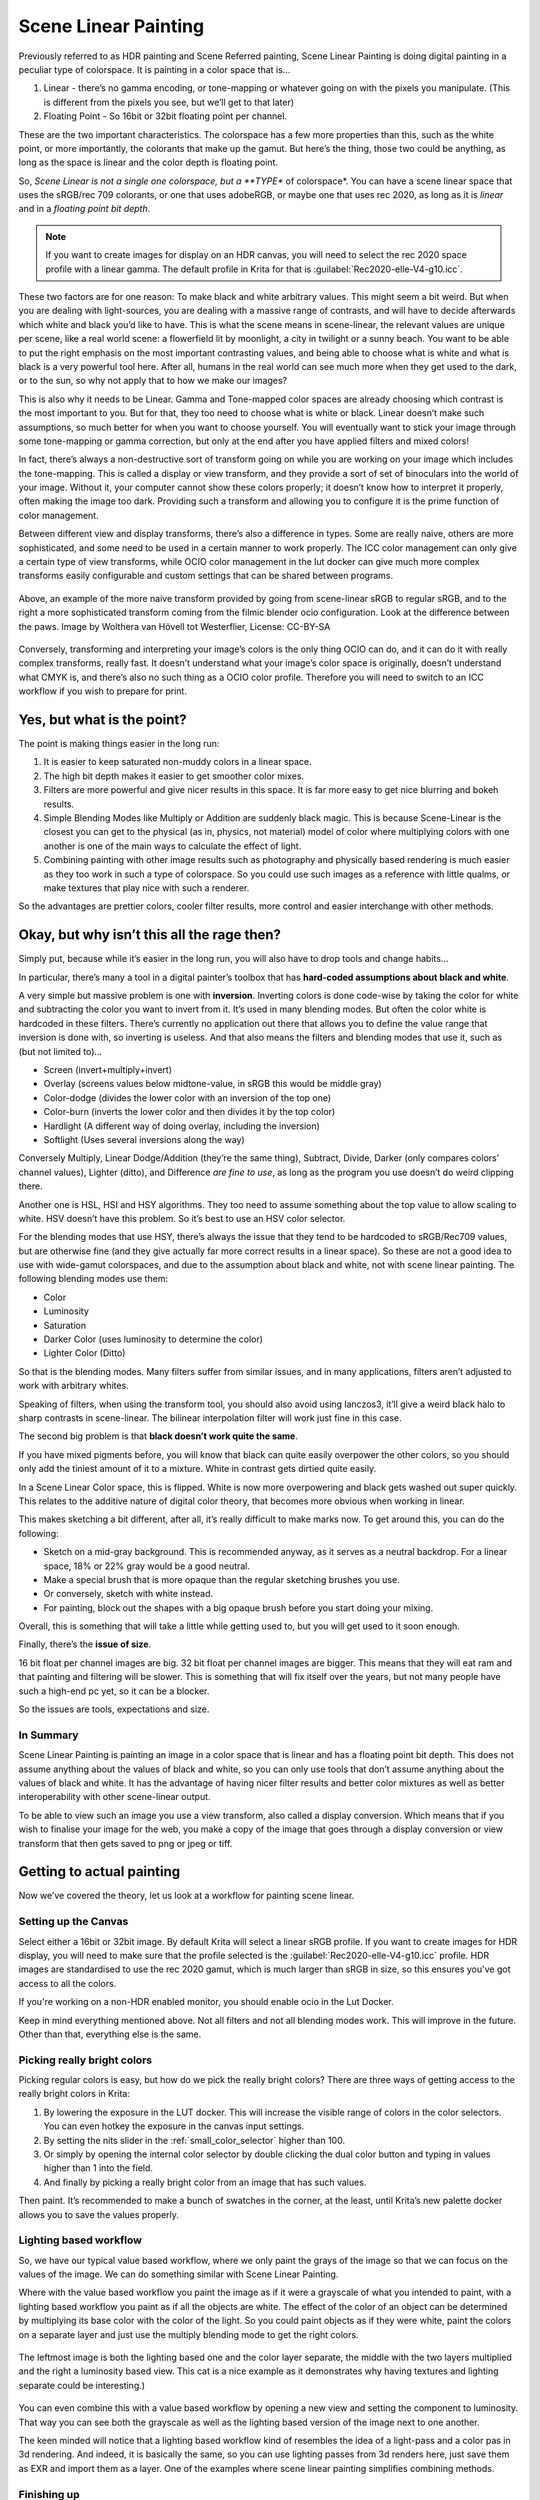 .. meta::
   :description:
        Scene Linear painting in Krita

.. metadata-placeholder

   :authors: - Wolthera van Hövell tot Westerflier <griffinvalley@gmail.com>
   :license: GNU free documentation license 1.3 or later.

.. index:: Color, HDR, High Dynamic Range, Scene Linear, Scene Referred, Scene Linear Painting
.. _scene_linear_painting:

=====================
Scene Linear Painting
=====================

Previously referred to as HDR painting and Scene Referred painting, Scene Linear Painting is doing digital painting in a peculiar type of colorspace. It is painting in a color space that is...

1. Linear - there’s no gamma encoding, or tone-mapping or whatever going on with the pixels you manipulate. (This is different from the pixels you see, but we’ll get to that later)
2.  Floating Point - So 16bit or 32bit floating point per channel.

These are the two important characteristics. The colorspace has a few more properties than this, such as the white point, or more importantly, the colorants that make up the gamut. But here’s the thing, those two could be anything, as long as the space is linear and the color depth is floating point.

So, *Scene Linear is not a single one colorspace, but a **TYPE** of colorspace*. You can have a scene linear space that uses the sRGB/rec 709 colorants, or one that uses adobeRGB, or maybe one that uses rec 2020, as long as it is *linear* and in a *floating point bit depth*.

.. Note::

    If you want to create images for display on an HDR canvas, you will need to select the rec 2020 space profile with a linear gamma. The default profile in Krita for that is :guilabel:`Rec2020-elle-V4-g10.icc`.

These two factors are for one reason: To make black and white arbitrary values. This might seem a bit weird. But when you are dealing with light-sources, you are dealing with a massive range of contrasts, and will have to decide afterwards which white and black you’d like to have. This is what the scene means in scene-linear, the relevant values are unique per scene, like a real world scene: a flowerfield lit by moonlight, a city in twilight or a sunny beach. You want to be able to put the right emphasis on the most important contrasting values, and being able to choose what is white and what is black is a very powerful tool here. After all, humans in the real world can see much more when they get used to the dark, or to the sun, so why not apply that to how we make our images?

This is also why it needs to be Linear. Gamma and Tone-mapped color spaces are already choosing which contrast is the most important to you. But for that, they too need to choose what is white or black. Linear doesn’t make such assumptions, so much better for when you want to choose yourself. You will eventually want to stick your image through some tone-mapping or gamma correction, but only at the end after you have applied filters and mixed colors!

In fact, there’s always a non-destructive sort of transform going on while you are working on your image which includes the tone-mapping. This is called a display or view transform, and they provide a sort of set of binoculars into the world of your image. Without it, your computer cannot show these colors properly; it doesn’t know how to interpret it properly, often making the image too dark. Providing such a transform and allowing you to configure it is the prime function of color management.

Between different view and display transforms, there’s also a difference in types. Some are really naive, others are more sophisticated, and some need to be used in a certain manner to work properly. The ICC color management can only give a certain type of view transforms, while OCIO color management in the lut docker can give much more complex transforms easily configurable and custom settings that can be shared between programs.

.. figure:: /images/en/color_category/Krita_scenelinear_cat_01.png
   :figwidth: 800
   :align: center
    
   Above, an example of the more naive transform provided by going from scene-linear sRGB to regular sRGB, and to the right a more sophisticated transform coming from the filmic blender ocio configuration. Look at the difference between the paws. Image by Wolthera van Hövell tot Westerflier, License: CC-BY-SA

Conversely, transforming and interpreting your image’s colors is the only thing OCIO can do, and it can do it with really complex transforms, really fast. It doesn’t understand what your image’s color space is originally, doesn’t understand what CMYK is, and there’s also no such thing as a OCIO color profile. Therefore you will need to switch to an ICC workflow if you wish to prepare for print.

Yes, but what is the point?
---------------------------

The point is making things easier in the long run:

#. It is easier to keep saturated non-muddy colors in a linear space.
#. The high bit depth makes it easier to get smoother color mixes.
#. Filters are more powerful and give nicer results in this space. It is far more easy to get nice blurring and bokeh results.
#. Simple Blending Modes like Multiply or Addition are suddenly black magic. This is because Scene-Linear is the closest you can get to the physical (as in, physics, not material) model of color where multiplying colors with one another is one of the main ways to calculate the effect of light.
#. Combining painting with other image results such as photography and physically based rendering is much easier as they too work in such a type of colorspace. So you could use such images as a reference with little qualms, or make textures that play nice with such a renderer.

So the advantages are prettier colors, cooler filter results, more control and easier interchange with other methods.

Okay, but why isn’t this all the rage then?
-------------------------------------------

Simply put, because while it’s easier in the long run, you will also have to drop tools and change habits...

In particular, there’s many a tool in a digital painter’s toolbox that has **hard-coded assumptions about black and white**.

A very simple but massive problem is one with **inversion**. Inverting colors is done code-wise by taking the color for white and subtracting the color you want to invert from it. It’s used in many blending modes. But often the color white is hardcoded in these filters. There’s currently no application out there that allows you to define the value range that inversion is done with, so inverting is useless. And that also means the filters and blending modes that use it, such as (but not limited to)...

* Screen (invert+multiply+invert)
* Overlay (screens values below midtone-value, in sRGB this would be middle gray)
* Color-dodge (divides the lower color with an inversion of the top one)
* Color-burn (inverts the lower color and then divides it by the top color)
* Hardlight (A different way of doing overlay, including the inversion)
* Softlight (Uses several inversions along the way)

Conversely Multiply, Linear Dodge/Addition (they’re the same thing), Subtract, Divide, Darker (only compares colors’ channel values), Lighter (ditto), and Difference *are fine to use*, as long as the program you use doesn’t do weird clipping there.

Another one is HSL, HSI and HSY algorithms. They too need to assume something about the top value to allow scaling to white. HSV doesn’t have this problem. So it’s best to use an HSV color selector.

For the blending modes that use HSY, there’s always the issue that they tend to be hardcoded to sRGB/Rec709 values, but are otherwise fine (and they give actually far more correct results in a linear space). So these are not a good idea to use with wide-gamut colorspaces, and due to the assumption about black and white, not with scene linear painting. The following blending modes use them:

* Color
* Luminosity
* Saturation
* Darker Color (uses luminosity to determine the color)
* Lighter Color (Ditto)

So that is the blending modes. Many filters suffer from similar issues, and in many applications, filters aren’t adjusted to work with arbitrary whites.

Speaking of filters, when using the transform tool, you should also avoid using lanczos3, it’ll give a weird black halo to sharp contrasts in scene-linear. The bilinear interpolation filter will work just fine in this case.

The second big problem is that **black doesn’t work quite the same**.

If you have mixed pigments before, you will know that black can quite easily overpower the other colors, so you should only add the tiniest amount of it to a mixture. White in contrast gets dirtied quite easily.

In a Scene Linear Color space, this is flipped. White is now more overpowering and black gets washed out super quickly. This relates to the additive nature of digital color theory, that becomes more obvious when working in linear.

This makes sketching a bit different, after all, it’s really difficult to make marks now. To get around this, you can do the following:

* Sketch on a mid-gray background. This is recommended anyway, as it serves as a neutral backdrop. For a linear space, 18% or 22% gray would be a good neutral.
* Make a special brush that is more opaque than the regular sketching brushes you use.
* Or conversely, sketch with white instead.
* For painting, block out the shapes with a big opaque brush before you start doing your mixing.

Overall, this is something that will take a little while getting used to, but you will get used to it soon enough.

Finally, there’s the **issue of size**.

16 bit float per channel images are big. 32 bit float per channel images are bigger. This means that they will eat ram and that painting and filtering will be slower. This is something that will fix itself over the years, but not many people have such a high-end pc yet, so it can be a blocker.

So the issues are tools, expectations and size.

In Summary
~~~~~~~~~~

Scene Linear Painting is painting an image in a color space that is linear and has a floating point bit depth. This does not assume anything about the values of black and white, so you can only use tools that don’t assume anything about the values of black and white. It has the advantage of having nicer filter results and better color mixtures as well as better interoperability with other scene-linear output.

To be able to view such an image you use a view transform, also called a display conversion. Which means that if you wish to finalise your image for the web, you make a copy of the image that goes through a display conversion or view transform that then gets saved to png or jpeg or tiff.

Getting to actual painting
--------------------------

Now we’ve covered the theory, let us look at a workflow for painting scene linear.

Setting up the Canvas
~~~~~~~~~~~~~~~~~~~~~

Select either a 16bit or 32bit image. By default Krita will select a linear sRGB profile. If you want to create images for HDR display, you will need to make sure that the profile selected is the :guilabel:`Rec2020-elle-V4-g10.icc` profile. HDR images are standardised to use the rec 2020 gamut, which is much larger than sRGB in size, so this ensures you've got access to all the colors.

If you're working on a non-HDR enabled monitor, you should enable ocio in the Lut Docker.

Keep in mind everything mentioned above. Not all filters and not all blending modes work. This will improve in the future. Other than that, everything else is the same.

Picking really bright colors
~~~~~~~~~~~~~~~~~~~~~~~~~~~~

Picking regular colors is easy, but how do we pick the really bright colors? There are three ways of getting access to the really bright colors in Krita:

#. By lowering the exposure in the LUT docker. This will increase the visible range of colors in the color selectors. You can even hotkey the exposure in the canvas input settings.
#. By setting the nits slider in the :ref:`small_color_selector` higher than 100.
#. Or simply by opening the internal color selector by double clicking the dual color button and typing in values higher than 1 into the field.
#. And finally by picking a really bright color from an image that has such values.

Then paint. It’s recommended to make a bunch of swatches in the corner, at the least, until Krita’s new palette docker allows you to save the values properly.

Lighting based workflow
~~~~~~~~~~~~~~~~~~~~~~~

So, we have our typical value based workflow, where we only paint the grays of the image so that we can focus on the values of the image. We can do something similar with Scene Linear Painting.

Where with the value based workflow you paint the image as if it were a grayscale of what you intended to paint, with a lighting based workflow you paint as if all the objects are white. The effect of the color of an object can be determined by multiplying its base color with the color of the light. So you could paint objects as if they were white, paint the colors on a separate layer and just use the multiply blending mode to get the right colors.

.. figure:: /images/en/color_category/Krita_scenelinear_cat_02.png
   :align: center
   :figwidth: 800

   The leftmost image is both the lighting based one and the color layer separate, the middle with the two layers multiplied and the right a luminosity based view. This cat is a nice example as it demonstrates why having textures and lighting separate could be interesting.)

You can even combine this with a value based workflow by opening a new view and setting the component to luminosity. That way you can see both the grayscale as well as the lighting based version of the image next to one another.

The keen minded will notice that a lighting based workflow kind of resembles the idea of a light-pass and a color pas in 3d rendering. And indeed, it is basically the same, so you can use lighting passes from 3d renders here, just save them as EXR and import them as a layer. One of the examples where scene linear painting simplifies combining methods.

Finishing up
~~~~~~~~~~~~

When you are done, you will want to apply the view transform you have been using to the image (at the least, if you want to post the end result on the internet)... This is called LUT baking and not possible yet in Krita. Therefore you will have to save out your image in EXR and open it in either Blender or Natron. Then, in Blender it is enough to just use the same ocio config, select the right values and save the result as a png.

For saving HDR images, check the :ref:`hdr_display` page.

You can even use some of Blender’s or Natron’s filters at this stage, and when working with others, you would save out in EXR so that others can use those.
